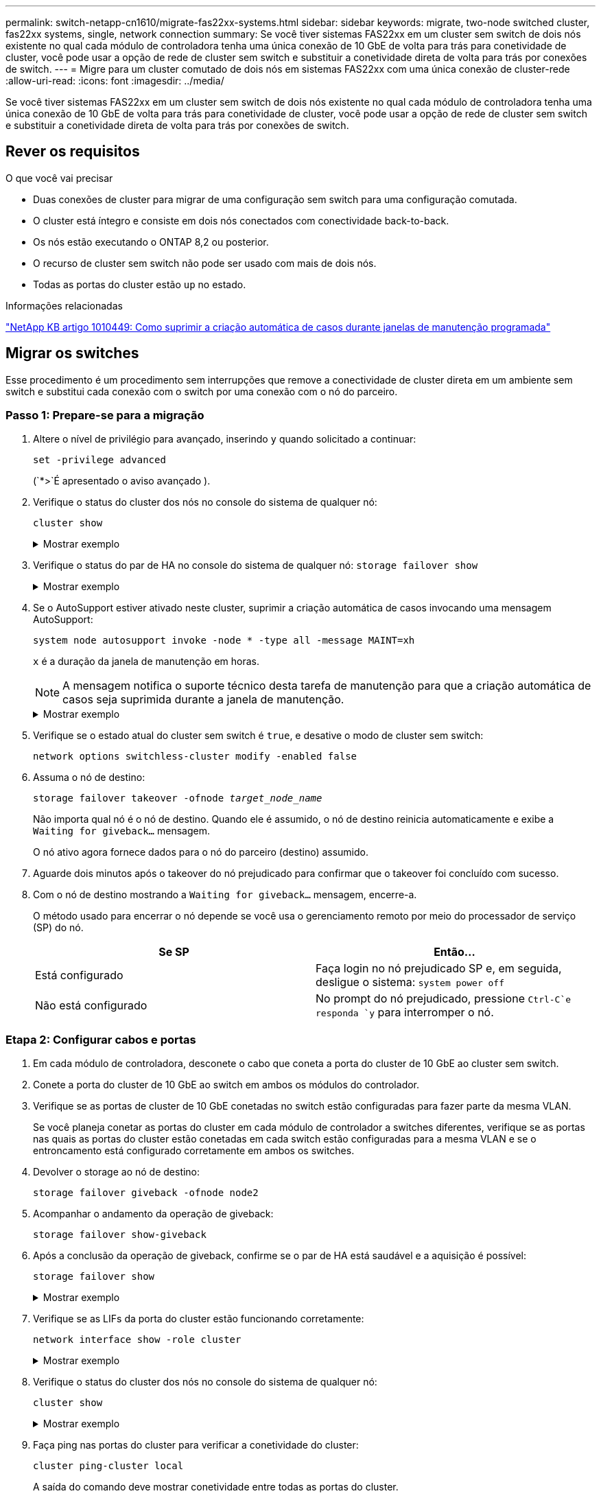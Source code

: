 ---
permalink: switch-netapp-cn1610/migrate-fas22xx-systems.html 
sidebar: sidebar 
keywords: migrate, two-node switched cluster, fas22xx systems, single, network connection 
summary: Se você tiver sistemas FAS22xx em um cluster sem switch de dois nós existente no qual cada módulo de controladora tenha uma única conexão de 10 GbE de volta para trás para conetividade de cluster, você pode usar a opção de rede de cluster sem switch e substituir a conetividade direta de volta para trás por conexões de switch. 
---
= Migre para um cluster comutado de dois nós em sistemas FAS22xx com uma única conexão de cluster-rede
:allow-uri-read: 
:icons: font
:imagesdir: ../media/


[role="lead"]
Se você tiver sistemas FAS22xx em um cluster sem switch de dois nós existente no qual cada módulo de controladora tenha uma única conexão de 10 GbE de volta para trás para conetividade de cluster, você pode usar a opção de rede de cluster sem switch e substituir a conetividade direta de volta para trás por conexões de switch.



== Rever os requisitos

.O que você vai precisar
* Duas conexões de cluster para migrar de uma configuração sem switch para uma configuração comutada.
* O cluster está íntegro e consiste em dois nós conectados com conectividade back-to-back.
* Os nós estão executando o ONTAP 8,2 ou posterior.
* O recurso de cluster sem switch não pode ser usado com mais de dois nós.
* Todas as portas do cluster estão `up` no estado.


.Informações relacionadas
https://kb.netapp.com/Advice_and_Troubleshooting/Data_Storage_Software/ONTAP_OS/How_to_suppress_automatic_case_creation_during_scheduled_maintenance_windows["NetApp KB artigo 1010449: Como suprimir a criação automática de casos durante janelas de manutenção programada"^]



== Migrar os switches

Esse procedimento é um procedimento sem interrupções que remove a conectividade de cluster direta em um ambiente sem switch e substitui cada conexão com o switch por uma conexão com o nó do parceiro.



=== Passo 1: Prepare-se para a migração

. Altere o nível de privilégio para avançado, inserindo `y` quando solicitado a continuar:
+
`set -privilege advanced`

+
(`*>`É apresentado o aviso avançado ).

. Verifique o status do cluster dos nós no console do sistema de qualquer nó:
+
`cluster show`

+
.Mostrar exemplo
[%collapsible]
====
O exemplo a seguir exibe informações sobre a integridade e a elegibilidade dos nós no cluster:

[listing]
----

cluster::*> cluster show
Node                 Health  Eligibility   Epsilon
-------------------- ------- ------------  ------------
node1                true    true          false
node2                true    true          false

2 entries were displayed.
----
====
. Verifique o status do par de HA no console do sistema de qualquer nó: `storage failover show`
+
.Mostrar exemplo
[%collapsible]
====
O exemplo a seguir mostra o status de node1 e node2:

[listing]
----

Node           Partner        Possible State Description
-------------- -------------- -------- -------------------------------------
node1          node2          true      Connected to node2
node2          node1          true      Connected to node1

2 entries were displayed.
----
====
. Se o AutoSupport estiver ativado neste cluster, suprimir a criação automática de casos invocando uma mensagem AutoSupport:
+
`system node autosupport invoke -node * -type all -message MAINT=xh`

+
`x` é a duração da janela de manutenção em horas.

+

NOTE: A mensagem notifica o suporte técnico desta tarefa de manutenção para que a criação automática de casos seja suprimida durante a janela de manutenção.

+
.Mostrar exemplo
[%collapsible]
====
O seguinte comando suprime a criação automática de casos por duas horas:

[listing]
----
cluster::*> system node autosupport invoke -node * -type all -message MAINT=2h
----
====
. Verifique se o estado atual do cluster sem switch é `true`, e desative o modo de cluster sem switch:
+
`network options switchless-cluster modify -enabled false`

. Assuma o nó de destino:
+
`storage failover takeover -ofnode _target_node_name_`

+
Não importa qual nó é o nó de destino. Quando ele é assumido, o nó de destino reinicia automaticamente e exibe a `Waiting for giveback...` mensagem.

+
O nó ativo agora fornece dados para o nó do parceiro (destino) assumido.

. Aguarde dois minutos após o takeover do nó prejudicado para confirmar que o takeover foi concluído com sucesso.
. Com o nó de destino mostrando a `Waiting for giveback...` mensagem, encerre-a.
+
O método usado para encerrar o nó depende se você usa o gerenciamento remoto por meio do processador de serviço (SP) do nó.

+
|===
| Se SP | Então... 


 a| 
Está configurado
 a| 
Faça login no nó prejudicado SP e, em seguida, desligue o sistema: `system power off`



 a| 
Não está configurado
 a| 
No prompt do nó prejudicado, pressione `Ctrl-C`e responda `y` para interromper o nó.

|===




=== Etapa 2: Configurar cabos e portas

. Em cada módulo de controladora, desconete o cabo que coneta a porta do cluster de 10 GbE ao cluster sem switch.
. Conete a porta do cluster de 10 GbE ao switch em ambos os módulos do controlador.
. Verifique se as portas de cluster de 10 GbE conetadas no switch estão configuradas para fazer parte da mesma VLAN.
+
Se você planeja conetar as portas do cluster em cada módulo de controlador a switches diferentes, verifique se as portas nas quais as portas do cluster estão conetadas em cada switch estão configuradas para a mesma VLAN e se o entroncamento está configurado corretamente em ambos os switches.

. Devolver o storage ao nó de destino:
+
`storage failover giveback -ofnode node2`

. Acompanhar o andamento da operação de giveback:
+
`storage failover show-giveback`

. Após a conclusão da operação de giveback, confirme se o par de HA está saudável e a aquisição é possível:
+
`storage failover show`

+
.Mostrar exemplo
[%collapsible]
====
A saída deve ser semelhante ao seguinte:

[listing]
----

Node           Partner        Possible State Description
-------------- -------------- -------- -------------------------------------
node1          node2          true      Connected to node2
node2          node1          true      Connected to node1

2 entries were displayed.
----
====
. Verifique se as LIFs da porta do cluster estão funcionando corretamente:
+
`network interface show -role cluster`

+
.Mostrar exemplo
[%collapsible]
====
O exemplo a seguir mostra que os LIFs estão `up` em node1 e node2 e que os resultados da coluna "está em Casa" são `true`:

[listing]
----

cluster::*> network interface show -role cluster
            Logical    Status     Network            Current       Current Is
Vserver     Interface  Admin/Oper Address/Mask       Node          Port    Home
----------- ---------- ---------- ------------------ ------------- ------- ----
node1
            clus1        up/up    192.168.177.121/24  node1        e1a     true
node2
            clus1        up/up    192.168.177.123/24  node2        e1a     true

2 entries were displayed.
----
====
. Verifique o status do cluster dos nós no console do sistema de qualquer nó:
+
`cluster show`

+
.Mostrar exemplo
[%collapsible]
====
O exemplo a seguir exibe informações sobre a integridade e a elegibilidade dos nós no cluster:

[listing]
----

cluster::*> cluster show
Node                 Health  Eligibility   Epsilon
-------------------- ------- ------------  ------------
node1                true    true          false
node2                true    true          false

2 entries were displayed.
----
====
. Faça ping nas portas do cluster para verificar a conetividade do cluster:
+
`cluster ping-cluster local`

+
A saída do comando deve mostrar conetividade entre todas as portas do cluster.





=== Passo 3: Conclua o procedimento

. Se você suprimiu a criação automática de casos, reative-a invocando uma mensagem AutoSupport:
+
`system node autosupport invoke -node * -type all -message MAINT=END`

+
.Mostrar exemplo
[%collapsible]
====
[listing]
----
cluster::*> system node autosupport invoke -node * -type all -message MAINT=END
----
====
. Altere o nível de privilégio de volta para admin:
+
`set -privilege admin`


